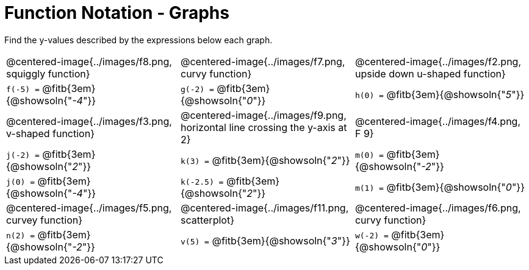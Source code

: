 = Function Notation - Graphs

++++
<style>
  img { max-width: 200px; }
</style>
++++

Find the y-values described by the expressions below each graph.

[cols="^1,^1,^1"]
|===
|@centered-image{../images/f8.png, squiggly function}		|@centered-image{../images/f7.png, curvy function}		|@centered-image{../images/f2.png, upside down u-shaped function}
| `f(-5) =` @fitb{3em}{@showsoln{"_-4_"}}			| `g(-2) =` @fitb{3em}{@showsoln{"_0_"}}				| `h(0) =` @fitb{3em}{@showsoln{"_5_"}}
|@centered-image{../images/f3.png, v-shaped function}		|@centered-image{../images/f9.png, horizontal line crossing the y-axis at 2}		|@centered-image{../images/f4.png, F 9}
| `j(-2) =` @fitb{3em}{@showsoln{"_2_"}}			| `k(3) =` @fitb{3em}{@showsoln{"_2_"}}				| `m(0) =` @fitb{3em}{@showsoln{"_-2_"}}
| `j(0) =` @fitb{3em}{@showsoln{"_-4_"}}			| `k(-2.5) =` @fitb{3em}{@showsoln{"_2_"}}			| `m(1) =` @fitb{3em}{@showsoln{"_0_"}}
|@centered-image{../images/f5.png, curvey function}		|@centered-image{../images/f11.png, scatterplot}	  	|@centered-image{../images/f6.png, curvy function}
| `n(2) =` @fitb{3em}{@showsoln{"_-2_"}}			| `v(5) =` @fitb{3em}{@showsoln{"_3_"}}				| `w(-2) =` @fitb{3em}{@showsoln{"_0_"}}
|===
